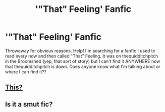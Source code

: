 #+TITLE: '"That" Feeling' Fanfic

* '"That" Feeling' Fanfic
:PROPERTIES:
:Author: thatfeelingthrowaway
:Score: 5
:DateUnix: 1464841708.0
:DateShort: 2016-Jun-02
:FlairText: Request
:END:
Throwaway for obvious reasons. Help! I'm searching for a fanfic I used to read every now and then called "That" Feeling. It was on thequidditchpitch in the Broomshed (yep, that sort of story) but I can't find it ANYWHERE now that thequidditchpitch is down. Does anyone know what I'm talking about or where I can find it??


** [[http://archiveofourown.org/works/386831][This?]]
:PROPERTIES:
:Author: inediblis
:Score: 2
:DateUnix: 1464886166.0
:DateShort: 2016-Jun-02
:END:


** Is it a smut fic?
:PROPERTIES:
:Author: mildrice
:Score: 1
:DateUnix: 1464884136.0
:DateShort: 2016-Jun-02
:END:

